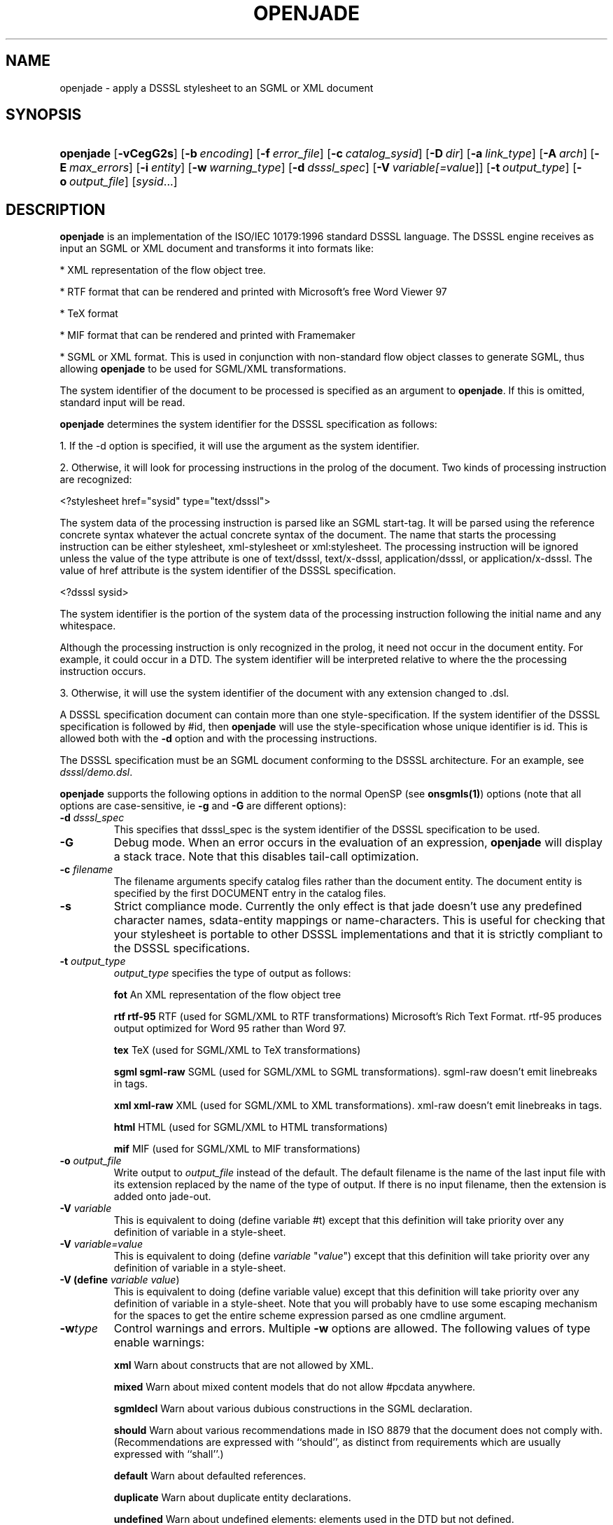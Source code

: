 .\"Generated by db2man.xsl. Don't modify this, modify the source.
.de Sh \" Subsection
.br
.if t .Sp
.ne 5
.PP
\fB\\$1\fR
.PP
..
.de Sp \" Vertical space (when we can't use .PP)
.if t .sp .5v
.if n .sp
..
.de Ip \" List item
.br
.ie \\n(.$>=3 .ne \\$3
.el .ne 3
.IP "\\$1" \\$2
..
.TH "OPENJADE" 1 "January 2002" "OpenJade" ""
.SH NAME
openjade \- apply a DSSSL stylesheet to an SGML or XML document
.SH "SYNOPSIS"
.ad l
.hy 0
.HP 9
\fBopenjade\fR [\fB\-vCegG2s\fR] [\fB\-b\ \fIencoding\fR\fR] [\fB\-f\ \fIerror_file\fR\fR] [\fB\-c\ \fIcatalog_sysid\fR\fR] [\fB\-D\ \fIdir\fR\fR] [\fB\-a\ \fIlink_type\fR\fR] [\fB\-A\ \fIarch\fR\fR] [\fB\-E\ \fImax_errors\fR\fR] [\fB\-i\ \fIentity\fR\fR] [\fB\-w\ \fIwarning_type\fR\fR] [\fB\-d\ \fIdsssl_spec\fR\fR] [\fB\-V\ \fIvariable[=\fIvalue\fR]\fR\fR] [\fB\-t\ \fIoutput_type\fR\fR] [\fB\-o\ \fIoutput_file\fR\fR] [\fB\fIsysid\fR\fR...]
.ad
.hy

.SH "DESCRIPTION"

.PP
 \fBopenjade\fR is an implementation of the ISO/IEC 10179:1996 standard DSSSL language. The DSSSL engine receives as input an SGML or XML document and transforms it into formats like:

.PP
* XML representation of the flow object tree.

.PP
* RTF format that can be rendered and printed with Microsoft's free Word Viewer 97

.PP
* TeX format

.PP
* MIF format that can be rendered and printed with Framemaker

.PP
* SGML or XML format. This is used in conjunction with non\-standard flow object classes to generate SGML, thus allowing \fBopenjade\fR to be used for SGML/XML transformations.

.PP
The system identifier of the document to be processed is specified as an argument to \fBopenjade\fR. If this is omitted, standard input will be read.

.PP
\fBopenjade\fR determines the system identifier for the DSSSL specification as follows:

.PP
1. If the \-d option is specified, it will use the argument as the system identifier.

.PP
2. Otherwise, it will look for processing instructions in the prolog of the document. Two kinds of processing instruction are recognized:

.PP
<?stylesheet href="sysid" type="text/dsssl">

.PP
The system data of the processing instruction is parsed like an SGML start\-tag. It will be parsed using the reference concrete syntax whatever the actual concrete syntax of the document. The name that starts the processing instruction can be either stylesheet, xml\-stylesheet or xml:stylesheet. The processing instruction will be ignored unless the value of the type attribute is one of text/dsssl, text/x\-dsssl, application/dsssl, or application/x\-dsssl. The value of href attribute is the system identifier of the DSSSL specification.

.PP
<?dsssl sysid>

.PP
The system identifier is the portion of the system data of the processing instruction following the initial name and any whitespace.

.PP
Although the processing instruction is only recognized in the prolog, it need not occur in the document entity. For example, it could occur in a DTD. The system identifier will be interpreted relative to where the the processing instruction occurs.

.PP
3. Otherwise, it will use the system identifier of the document with any extension changed to .dsl.

.PP
A DSSSL specification document can contain more than one style\-specification. If the system identifier of the DSSSL specification is followed by #id, then \fBopenjade\fR will use the style\-specification whose unique identifier is id. This is allowed both with the \fB\-d\fR option and with the processing instructions.

.PP
The DSSSL specification must be an SGML document conforming to the DSSSL architecture. For an example, see \fIdsssl/demo.dsl\fR.

.PP
\fBopenjade\fR supports the following options in addition to the normal OpenSP (see \fBonsgmls(1)\fR) options (note that all options are case\-sensitive, ie \fB\-g\fR and \fB\-G\fR are different options):

.TP
\fB\-d \fIdsssl_spec\fR\fR
This specifies that dsssl_spec is the system identifier of the DSSSL specification to be used.

.TP
\fB\-G\fR
Debug mode. When an error occurs in the evaluation of an expression, \fBopenjade\fR will display a stack trace. Note that this disables tail\-call optimization.

.TP
\fB\-c \fIfilename\fR\fR
The filename arguments specify catalog files rather than the document entity. The document entity is specified by the first DOCUMENT entry in the catalog files.

.TP
\fB\-s\fR
Strict compliance mode. Currently the only effect is that jade doesn't use any predefined character names, sdata\-entity mappings or name\-characters. This is useful for checking that your stylesheet is portable to other DSSSL implementations and that it is strictly compliant to the DSSSL specifications.

.TP
\fB\-t \fIoutput_type\fR\fR
\fIoutput_type\fR specifies the type of output as follows:

\fBfot \fR An XML representation of the flow object tree

\fBrtf\fR \fBrtf\-95 \fR RTF (used for SGML/XML to RTF transformations) Microsoft's Rich Text Format. rtf\-95 produces output optimized for Word 95 rather than Word 97.

\fBtex\fR TeX (used for SGML/XML to TeX transformations)

\fBsgml\fR \fBsgml\-raw\fR SGML (used for SGML/XML to SGML transformations). sgml\-raw doesn't emit linebreaks in tags.

\fBxml\fR \fBxml\-raw\fR XML (used for SGML/XML to XML transformations). xml\-raw doesn't emit linebreaks in tags.

\fBhtml \fR HTML (used for SGML/XML to HTML transformations)

\fBmif\fR MIF (used for SGML/XML to MIF transformations)

.TP
\fB\-o \fIoutput_file\fR\fR
Write output to \fIoutput_file\fR instead of the default. The default filename is the name of the last input file with its extension replaced by the name of the type of output. If there is no input filename, then the extension is added onto jade\-out.

.TP
\fB\-V \fIvariable\fR\fR
This is equivalent to doing (define variable #t) except that this definition will take priority over any definition of variable in a style\-sheet.

.TP
\fB\-V \fIvariable=value\fR\fR
This is equivalent to doing (define \fIvariable\fR "\fIvalue\fR") except that this definition will take priority over any definition of variable in a style\-sheet.

.TP
\fB\-V (define \fIvariable\fR \fIvalue\fR)\fR
This is equivalent to doing (define variable value) except that this definition will take priority over any definition of variable in a style\-sheet. Note that you will probably have to use some escaping mechanism for the spaces to get the entire scheme expression parsed as one cmdline argument.

.TP
\fB\-w\fItype\fR\fR
Control warnings and errors. Multiple \fB\-w\fR options are allowed. The following values of type enable warnings:

\fBxml\fR Warn about constructs that are not allowed by XML.

\fBmixed\fR Warn about mixed content models that do not allow #pcdata anywhere.

\fBsgmldecl\fR Warn about various dubious constructions in the SGML declaration.

\fBshould\fR Warn about various recommendations made in ISO 8879 that the document does not comply with. (Recommendations are expressed with ``should'', as distinct from requirements which are usually expressed with ``shall''.)

\fBdefault\fR Warn about defaulted references.

\fBduplicate\fR Warn about duplicate entity declarations.

\fBundefined\fR Warn about undefined elements: elements used in the DTD but not defined.

\fBunclosed\fR Warn about unclosed start and end\-tags.

\fBempty\fR Warn about empty start and end\-tags.

\fBnet\fR Warn about net\-enabling start\-tags and null end\-tags.

\fBmin\-tag\fR Warn about minimized start and end\-tags. Equivalent to combination of unclosed, empty and net warnings.

\fBunused\-map\fR Warn about unused short reference maps: maps that are declared with a short reference mapping declaration but never used in a short reference use declaration in the DTD.

\fBunused\-param\fR Warn about parameter entities that are defined but not used in a DTD. Unused internal parameter entities whose text is INCLUDE or IGNORE won't get the warning.

\fBnotation\-sysid\fR Warn about notations for which no system identifier could be generated.

\fBall\fR Warn about conditions that should usually be avoided (in the opinion of the author). Equivalent to: mixed, should, default, undefined, sgmldecl, unused\-map, unused\-param, empty and unclosed.

A warning can be disabled by using its name prefixed with no\-. Thus \fB\-wall\fR \fB\-wno\-duplicate\fR will enable all warnings except those about duplicate entity declarations.

The following values for \fIwarning_type\fR disable errors:

\fBno\-idref\fR Do not give an error for an ID reference value which no element has as its ID. The effect will be as if each attribute declared as an ID reference value had been declared as a name.

\fBno\-significant\fR Do not give an error when a character that is not a significant character in the reference concrete syntax occurs in a literal in the SGML declaration. This may be useful in conjunction with certain buggy test suites.

\fBno\-valid\fR Do not require the document to be type\-valid. This has the effect of changing the SGML declaration to specify VALIDITY NOASSERT and IMPLYDEF ATTLIST YES ELEMENT YES. An option of \fB\-wvalid\fR has the effect of changing the SGML declaration to specify VALIDITY TYPE and IMPLYDEF ATTLIST NO ELEMENT NO. If neither \fB\-wvalid\fR nor \fB\-wno\-valid\fR are specified, then the VALIDITY and IMPLYDEF specified in the SGML declaration will be used.

.SH "ENVIRONMENT"

.PP
OpenJade ignores the SP_CHARSET_FIXED and SP_SYSTEM_CHARSET environment variables and always uses Unicode as its internal character set, as if SP_CHARSET_FIXED was 1 and SP_SYSTEM_CHARSET was unset. Thus only the SP_ENCODING environment variable is relevant to OpenJade's handling of character sets.

.SH "OPENJADE EXTENSIONS"

.PP
The following external procedures are available. These external procedures are defined by a prototype in the same manner as in the standard. To use one of these external procedures, you must make use of the standard external\-procedure procedure, using a public identifier of "UNREGISTERED::James Clark//Procedure::name" where name is the name given here, typically by including the following in the DSSSL specification:

.PP
(define name (external\-procedure "UNREGISTERED::James Clark//Procedure::name"))

.PP
Note that external\-procedure returns #f if it doesn't know about the specified public identifier. You can use this to enable your DSSSL specifications to work gracefully with other implementations which do not support these extensions.

.PP
For external procedures added by the OpenJade team, use a public identifier of the form "UNREGISTERED::OpenJade//Procedure::name".

.PP
An easy way to get access to all external procedures is to use the style specification dsssl/extensions.dsl#procedures. The file dsssl/extensions.dsl also contains style specifications which make the nonstandard flow object classes and inherited characteristics supported by the backends available in a convenient way.

.PP
\fBDebugging\fR

.PP
(debug obj)

.PP
Generates a message including the value of obj and then returns obj.

.PP
\fBSimple\-page\-sequence header/footer control\fR

.PP
(if\-first\-page sosofo1 sosofo2)

.PP
This can be used only in the specification of the value of one of the header/footer characteristics of simple\-page\-sequence. It returns a sosofo that will display as sosofo1 if the page is the first page of the simple\-page\-sequence and as sosofo2 otherwise.

.PP
(if\-front\-page sosofo1 sosofo2)

.PP
This can be used only in the specification of the value of one of the header/footer characteristics of simple\-page\-sequence. It returns a sosofo that will display as sosofo1 if the page is a front (ie recto, odd\-numbered) page and as sosofo2 if it is a back (ie verso, even\-numbered) page.

.PP
\fBNumbering\fR

.PP
(all\-element\-number)

.PP
(all\-element\-number osnl)

.PP
This is the same as element\-number except it counts elements with any generic identifier. If osnl is not an element returns #f, otherwise returns 1 plus the number of elements that started before osnl. This provides an efficient way of creating a unique identifier for any element in a document.

.PP
\fBExternal entity access\fR

.PP
(read\-entity string)

.PP
This returns a string containing the contents of the external entity with system identifier string. This should be used only for textual entities (CDATA and SDATA), and not for binary entities (NDATA).

.PP
\fBPOSIX locale access\fR

.PP
(language lang country)

.PP
This procedure returns an object of type language, if the system supports the specified language. lang is a string or symbol giving the two letter language code. country is a string or symbol giving the two letter country code.

.PP
This procedure uses POSIX locales. It is an OpenJade addition. It is not supported on all operating systems.

.PP
\fBExtended standard procedures\fR

.PP
(sgml\-parse sysid #!key active: parent: architecture:)

.PP
This allows you to specify an SGML architecture with respect to which the document should be parsed. It is an OpenJade addition.

.PP
(expt q k)

.PP
This allows you to raise a quantity to an integral power. It is an OpenJade addition.

.SH "LIMITATIONS"

.PP
This section describes the limitations of the front\-end (the general\-purpose DSSSL engine); each backend also has its own limitations.

.PP
\fBopenjade\fR doesn't allow internal definitions at the beginning of bodies and the (test => recipient) variant of cond clauses.

.PP
\fBopenjade\fR supports only a single, fixed grove plan which comprises the following modules:

.PP
* baseabs

.PP
* prlgabs0

.PP
* prlgabs1

.PP
* instabs

.PP
* basesds0

.PP
* instsds0

.PP
* subdcabs

.PP
It doesn't implement the following parts of SDQL: HyTime support, auxiliary parsing, node regular expressions.

.PP
Query rules, sosofo synchronization, indirect sosofos, reference values, decoration areas and font properties are not supported.

.PP
Note that only inherited characteristics that are applicable to some supported flow object can be specified.

.PP
\fBCharacter/glyph handling\fR

.PP
It only supports a single pre\-defined character repertoire. A character name of the form U\-XXXX where XXXX are four upper\-case hexadecimal digits, is recognized as referring to the Unicode character with that code. For many characters, it is also possible to use the ISO/IEC 10646 name in lower\-case with words separated by hyphens.

.PP
Some common SDATA entity names from the ISO entity sets are recognized and mapped to characters. In addition an SDATA entity name of the form U\-XXXX, where XXXX are four upper\-case hexadecimal digits, is mapped to the Unicode character with that code.

.PP
OpenJade now supports the standard\-chars, map\-sdata\-entity, add\-name\-chars, add\-separator\-chars and char\-repertoire declaration element forms, allowing a style\-sheet to define additional character names, sdata entity mappings, name characters (i.e. characters allowed in identifiers) and separator characters. Currently the only recognized character repertoire is the built\-in repertoire. It has the public identifier "UNREGISTERED::OpenJade//Character Repertoire::OpenJade".

.PP
\fBValidation\fR

.PP
Several things that it would be desirable to have checked aren't checked:

.PP
* When the allowed value of an inherited characteristic is a symbol, OpenJade checks only that the value is a symbol that is allowed as the value of some characteristic; #t and #f are treated as a special kind of symbol in this case.

.PP
* OpenJade doesn't check whether a flow object is occurring in a context where it is allowed.

.PP
* OpenJade does not prevent flow objects being attached to the principal port of a flow object when the flow object shouldn't have a principal port.

.PP
* Most type\-checking is done at run\-time not compile\-time.

.PP
* OpenJade does not check for non\-inherited characteristics that are required to be specified.

.PP
* It doesn't check that optional features that have been used were declared in the features form.

.PP
\fBOther limitations\fR

.PP
The following primitives are just stubs:

.PP
\fBchar\-script\-case\fR Always returns last argument.

.PP
\fBaddress\-visited?\fR Always returns #f.

.SH "EXAMPLES"

.PP
Given an SGML file \fBfile.sgml\fR, use the stylesheet \fBfile.dsl\fR and publish as an rtf file.

.PP
openjade \-t rtf file.sgml

.PP
Using a different stylesheet:

.PP
openjade \-t rtf \-d docbook.dsl file.sgml

.PP
Using the \fBprint\fR style specification contained within the stylesheet

.PP
openjade \-t rtf \-d docbook.dsl#print file.sgml

.PP
And use the html specification within the style sheet to convert to html

.PP
openjade \-t sgml \-i html \-d docbook.dsl#html file.sgml

.SH "SEE ALSO"

.PP
\fBonsgmls(1)\fR

.SH AUTHORS
James Clark, Ian Castle <ian.castle@looksystems.co.uk>.
